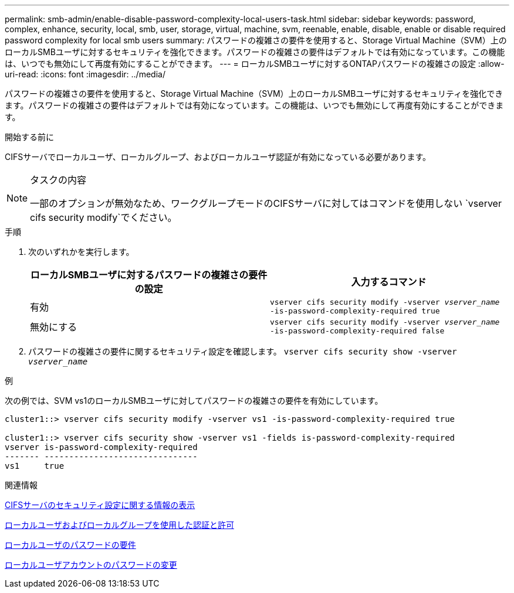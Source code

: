 ---
permalink: smb-admin/enable-disable-password-complexity-local-users-task.html 
sidebar: sidebar 
keywords: password, complex, enhance, security, local, smb, user, storage, virtual, machine, svm, reenable, enable, disable, enable or disable required password complexity for local smb users 
summary: パスワードの複雑さの要件を使用すると、Storage Virtual Machine（SVM）上のローカルSMBユーザに対するセキュリティを強化できます。パスワードの複雑さの要件はデフォルトでは有効になっています。この機能は、いつでも無効にして再度有効にすることができます。 
---
= ローカルSMBユーザに対するONTAPパスワードの複雑さの設定
:allow-uri-read: 
:icons: font
:imagesdir: ../media/


[role="lead"]
パスワードの複雑さの要件を使用すると、Storage Virtual Machine（SVM）上のローカルSMBユーザに対するセキュリティを強化できます。パスワードの複雑さの要件はデフォルトでは有効になっています。この機能は、いつでも無効にして再度有効にすることができます。

.開始する前に
CIFSサーバでローカルユーザ、ローカルグループ、およびローカルユーザ認証が有効になっている必要があります。

[NOTE]
.タスクの内容
====
一部のオプションが無効なため、ワークグループモードのCIFSサーバに対してはコマンドを使用しない `vserver cifs security modify`でください。

====
.手順
. 次のいずれかを実行します。
+
|===
| ローカルSMBユーザに対するパスワードの複雑さの要件の設定 | 入力するコマンド 


 a| 
有効
 a| 
`vserver cifs security modify -vserver _vserver_name_ -is-password-complexity-required true`



 a| 
無効にする
 a| 
`vserver cifs security modify -vserver _vserver_name_ -is-password-complexity-required false`

|===
. パスワードの複雑さの要件に関するセキュリティ設定を確認します。 `vserver cifs security show -vserver _vserver_name_`


.例
次の例では、SVM vs1のローカルSMBユーザに対してパスワードの複雑さの要件を有効にしています。

[listing]
----
cluster1::> vserver cifs security modify -vserver vs1 -is-password-complexity-required true

cluster1::> vserver cifs security show -vserver vs1 -fields is-password-complexity-required
vserver is-password-complexity-required
------- -------------------------------
vs1     true
----
.関連情報
xref:display-server-security-settings-task.adoc[CIFSサーバのセキュリティ設定に関する情報の表示]

xref:local-users-groups-concepts-concept.adoc[ローカルユーザおよびローカルグループを使用した認証と許可]

xref:requirements-local-user-passwords-concept.adoc[ローカルユーザのパスワードの要件]

xref:change-local-user-account-passwords-task.adoc[ローカルユーザアカウントのパスワードの変更]
